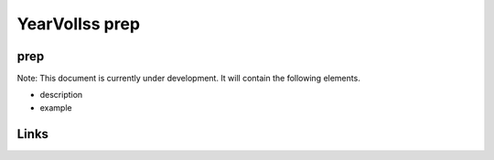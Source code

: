 
YearVolIss prep
===============

prep
----

Note: This document is currently under development. It will contain the following elements.


* description
* example

Links
-----

